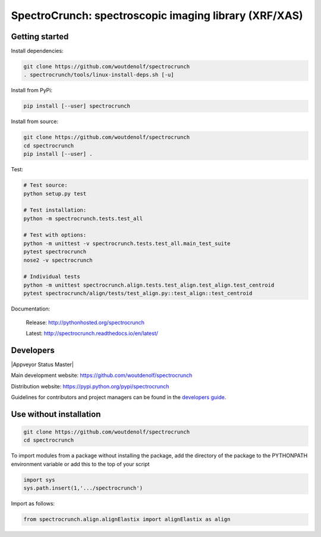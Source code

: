 SpectroCrunch: spectroscopic imaging library (XRF/XAS)
======================================================

Getting started
---------------

Install dependencies:

.. code-block:: bash

    git clone https://github.com/woutdenolf/spectrocrunch
    . spectrocrunch/tools/linux-install-deps.sh [-u]

Install from PyPi:

.. code-block:: bash

    pip install [--user] spectrocrunch

Install from source:

.. code-block:: bash

    git clone https://github.com/woutdenolf/spectrocrunch
    cd spectrocrunch
    pip install [--user] .

Test:

.. code-block:: bash

    # Test source:
    python setup.py test
    
    # Test installation:
    python -m spectrocrunch.tests.test_all
    
    # Test with options:
    python -m unittest -v spectrocrunch.tests.test_all.main_test_suite
    pytest spectrocrunch
    nose2 -v spectrocrunch

    # Individual tests
    python -m unittest spectrocrunch.align.tests.test_align.test_align.test_centroid
    pytest spectrocrunch/align/tests/test_align.py::test_align::test_centroid


Documentation:

 Release: http://pythonhosted.org/spectrocrunch

 Latest: http://spectrocrunch.readthedocs.io/en/latest/


Developers
----------

|Travis Status Master| |Appveyor Status Master|

Main development website: https://github.com/woutdenolf/spectrocrunch

Distribution website: https://pypi.python.org/pypi/spectrocrunch

Guidelines for contributors and project managers can be found in the `developers guide <https://github.com/woutdenolf/wdncrunch/blob/master/tools/README.rst/>`_.


Use without installation
------------------------

.. code-block:: bash

    git clone https://github.com/woutdenolf/spectrocrunch
    cd spectrocrunch

To import modules from a package without installing the package, add the 
directory of the package to the PYTHONPATH environment variable or add this
to the top of your script

.. code-block::

    import sys
    sys.path.insert(1,'.../spectrocrunch')


Import as follows:

.. code-block:: 

    from spectrocrunch.align.alignElastix import alignElastix as align


.. |Travis Status Master| image:: https://travis-ci.org/woutdenolf/spectrocrunch.svg?branch=master
   :target: https://travis-ci.org/woutdenolf/spectrocrunch?branch=master
.. |Appveyor Status| image:: https://ci.appveyor.com/api/projects/status/1txj75w5hjpmjfl3/branch/master?svg=true
   :target: https://ci.appveyor.com/project/woutdenolf/spectrocrunch/branch/master
